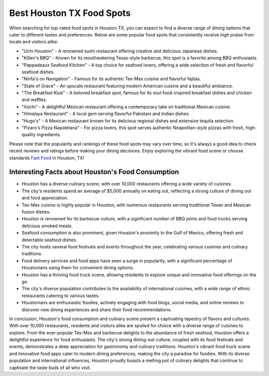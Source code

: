Best Houston TX Food Spots
###############

When searching for top-rated food spots in Houston TX, you can expect to find a diverse range of dining options that cater to different tastes and preferences. Below are some popular food spots that consistently receive high praise from locals and visitors alike:

- "Uchi Houston" - A renowned sushi restaurant offering creative and delicious Japanese dishes.
- "Killen's BBQ" - Known for its mouthwatering Texas-style barbecue, this spot is a favorite among BBQ enthusiasts.
- "Pappadeaux Seafood Kitchen" - A top choice for seafood lovers, offering a wide selection of fresh and flavorful seafood dishes.
- "Ninfa's on Navigation" - Famous for its authentic Tex-Mex cuisine and flavorful fajitas.
- "State of Grace" - An upscale restaurant featuring modern American cuisine and a beautiful ambiance.
- "The Breakfast Klub" - A beloved breakfast spot, famous for its soul food-inspired breakfast dishes and chicken and waffles.
- "Xochi" - A delightful Mexican restaurant offering a contemporary take on traditional Mexican cuisine.
- "Himalaya Restaurant" - A local gem serving flavorful Pakistani and Indian dishes.
- "Hugo's" - A Mexican restaurant known for its delicious regional dishes and extensive tequila selection.
- "Pizaro's Pizza Napoletana" - For pizza lovers, this spot serves authentic Neapolitan-style pizzas with fresh, high-quality ingredients.
  
Please note that the popularity and rankings of these food spots may vary over time, so it's always a good idea to check recent reviews and ratings before making your dining decisions. Enjoy exploring the vibrant food scene or choose standards `Fast Food <https://www.knot35.com/toplist/the-hottest-fast-food-restaurants-in-houston-texas/>`_ in Houston, TX!

Interesting Facts about Houston's Food Consumption
=====================

- Houston has a diverse culinary scene, with over 10,000 restaurants offering a wide variety of cuisines.
- The city's residents spend an average of $5,000 annually on eating out, reflecting a strong culture of dining out and food appreciation.
- Tex-Mex cuisine is highly popular in Houston, with numerous restaurants serving traditional Texan and Mexican fusion dishes.
- Houston is renowned for its barbecue culture, with a significant number of BBQ joints and food trucks serving delicious smoked meats.
- Seafood consumption is also prominent, given Houston's proximity to the Gulf of Mexico, offering fresh and delectable seafood dishes.
- The city hosts several food festivals and events throughout the year, celebrating various cuisines and culinary traditions.
- Food delivery services and food apps have seen a surge in popularity, with a significant percentage of Houstonians using them for convenient dining options.
- Houston has a thriving food truck scene, allowing residents to explore unique and innovative food offerings on the go.
- The city's diverse population contributes to the availability of international cuisines, with a wide range of ethnic restaurants catering to various tastes.
- Houstonians are enthusiastic foodies, actively engaging with food blogs, social media, and online reviews to discover new dining experiences and share their food recommendations.
  
In conclusion, Houston's food consumption and culinary scene present a captivating tapestry of flavors and cultures. With over 10,000 restaurants, residents and visitors alike are spoiled for choice with a diverse range of cuisines to explore. From the ever-popular Tex-Mex and barbecue delights to the abundance of fresh seafood, Houston offers a delightful experience for food enthusiasts. The city's strong dining-out culture, coupled with its food festivals and events, demonstrates a deep appreciation for gastronomy and culinary traditions. Houston's vibrant food truck scene and innovative food apps cater to modern dining preferences, making the city a paradise for foodies. With its diverse population and international influences, Houston proudly boasts a melting pot of culinary delights that continue to captivate the taste buds of all who visit.
